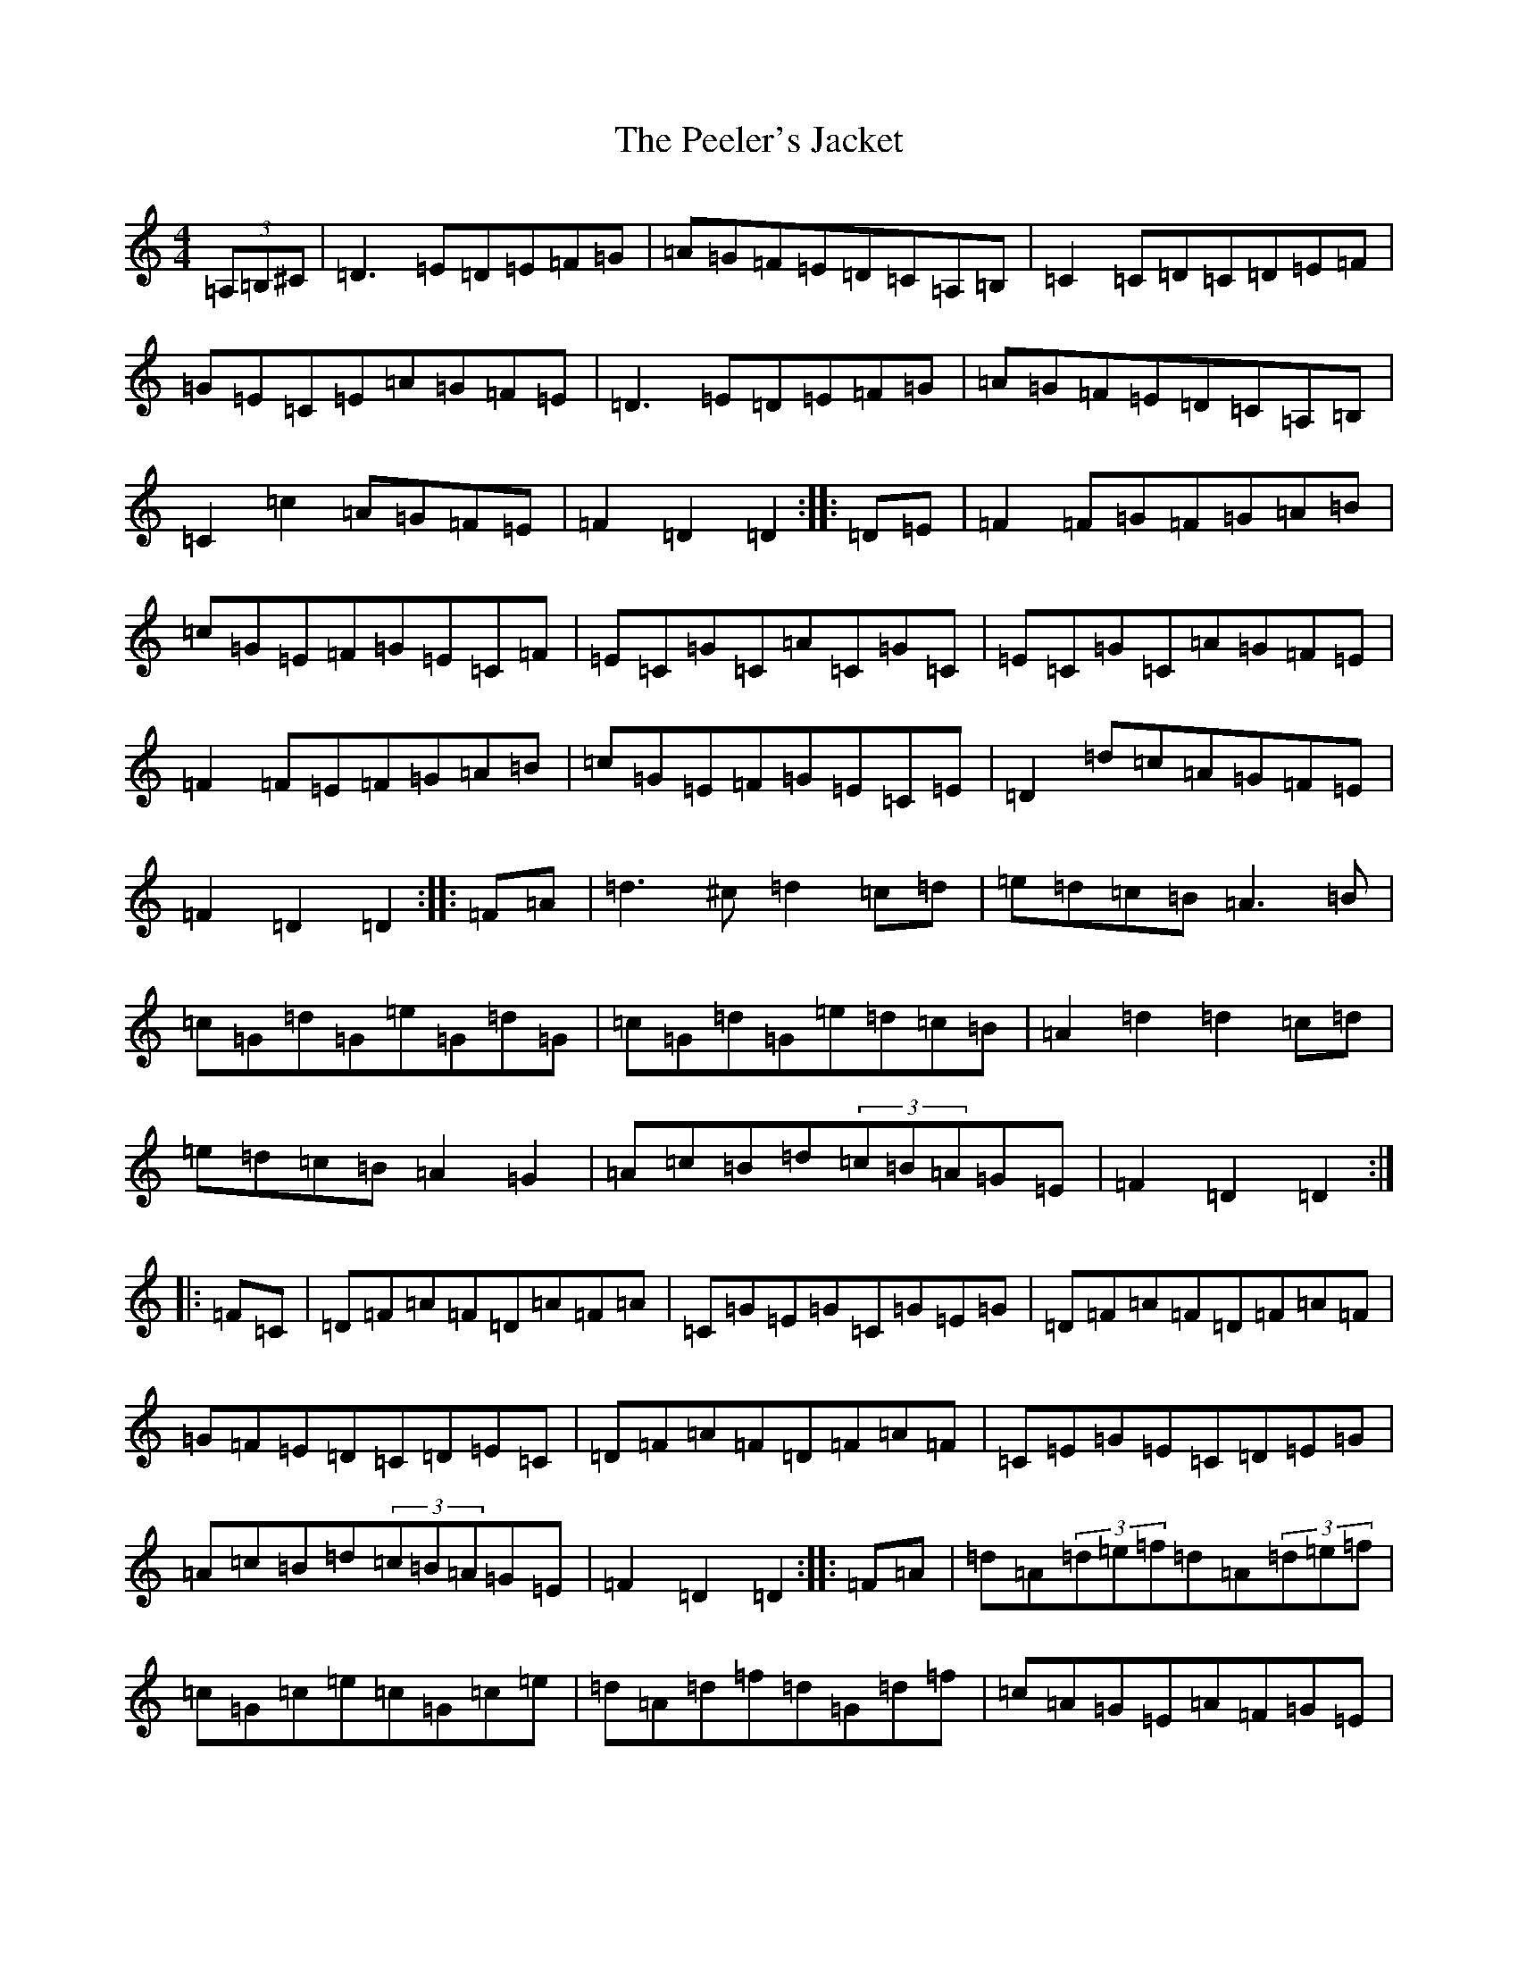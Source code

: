 X: 5712
T: Peeler's Jacket, The
S: https://thesession.org/tunes/1343#setting27595
Z: G Major
R: reel
M:4/4
L:1/8
K: C Major
(3=A,=B,^C|=D3=E=D=E=F=G|=A=G=F=E=D=C=A,=B,|=C2=C=D=C=D=E=F|=G=E=C=E=A=G=F=E|=D3=E=D=E=F=G|=A=G=F=E=D=C=A,=B,|=C2=c2=A=G=F=E|=F2=D2=D2:||:=D=E|=F2=F=G=F=G=A=B|=c=G=E=F=G=E=C=F|=E=C=G=C=A=C=G=C|=E=C=G=C=A=G=F=E|=F2=F=E=F=G=A=B|=c=G=E=F=G=E=C=E|=D2=d=c=A=G=F=E|=F2=D2=D2:||:=F=A|=d3^c=d2=c=d|=e=d=c=B=A3=B|=c=G=d=G=e=G=d=G|=c=G=d=G=e=d=c=B|=A2=d2=d2=c=d|=e=d=c=B=A2=G2|=A=c=B=d(3=c=B=A=G=E|=F2=D2=D2:||:=F=C|=D=F=A=F=D=A=F=A|=C=G=E=G=C=G=E=G|=D=F=A=F=D=F=A=F|=G=F=E=D=C=D=E=C|=D=F=A=F=D=F=A=F|=C=E=G=E=C=D=E=G|=A=c=B=d(3=c=B=A=G=E|=F2=D2=D2:||:=F=A|=d=A(3=d=e=f=d=A(3=d=e=f|=c=G=c=e=c=G=c=e|=d=A=d=f=d=G=d=f|=c=A=G=E=A=F=G=E|=F=D=F=A=E=C=E=G|=F=E=F=A=G^F=G^A|=A=c=B=d(3=c=B=A=G=E|=F2=D2=D2:|